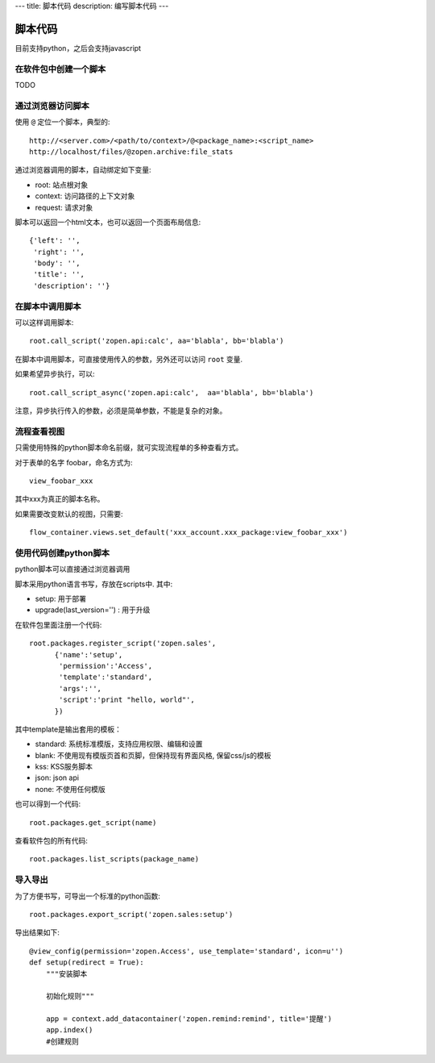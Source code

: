 ---
title: 脚本代码
description: 编写脚本代码
---

=================
脚本代码
=================

目前支持python，之后会支持javascript

在软件包中创建一个脚本
==========================
TODO

通过浏览器访问脚本
========================
使用 ``@`` 定位一个脚本，典型的::

   http://<server.com>/<path/to/context>/@<package_name>:<script_name>
   http://localhost/files/@zopen.archive:file_stats

通过浏览器调用的脚本，自动绑定如下变量:

- root: 站点根对象
- context: 访问路径的上下文对象
- request: 请求对象

脚本可以返回一个html文本，也可以返回一个页面布局信息::

    {'left': '',
     'right': '',
     'body': '',
     'title': '',
     'description': ''}

在脚本中调用脚本
====================
可以这样调用脚本::

   root.call_script('zopen.api:calc', aa='blabla', bb='blabla')

在脚本中调用脚本，可直接使用传入的参数，另外还可以访问 ``root`` 变量.

如果希望异步执行，可以::

   root.call_script_async('zopen.api:calc',  aa='blabla', bb='blabla')

注意，异步执行传入的参数，必须是简单参数，不能是复杂的对象。

流程查看视图
================
只需使用特殊的python脚本命名前缀，就可实现流程单的多种查看方式。

对于表单的名字 foobar，命名方式为::

 view_foobar_xxx

其中xxx为真正的脚本名称。

如果需要改变默认的视图，只需要::

 flow_container.views.set_default('xxx_account.xxx_package:view_foobar_xxx')

使用代码创建python脚本
==============================
python脚本可以直接通过浏览器调用

脚本采用python语言书写，存放在scripts中. 其中:

- setup: 用于部署
- upgrade(last_version='') : 用于升级

在软件包里面注册一个代码::

  root.packages.register_script('zopen.sales', 
        {'name':'setup',
         'permission':'Access',
         'template':'standard',
         'args':'',
         'script':'print "hello, world"',
        })

其中template是输出套用的模板：

- standard: 系统标准模版，支持应用权限、编辑和设置
- blank: 不使用现有模版页首和页脚，但保持现有界面风格, 保留css/js的模板
- kss: KSS服务脚本
- json: json api
- none: 不使用任何模版


也可以得到一个代码::

  root.packages.get_script(name)

查看软件包的所有代码::

  root.packages.list_scripts(package_name)

导入导出
===============
为了方便书写，可导出一个标准的python函数::

  root.packages.export_script('zopen.sales:setup')

导出结果如下::

    @view_config(permission='zopen.Access', use_template='standard', icon=u'')
    def setup(redirect = True):
        """安装脚本

        初始化规则"""

        app = context.add_datacontainer('zopen.remind:remind', title='提醒')
        app.index()
        #创建规则

